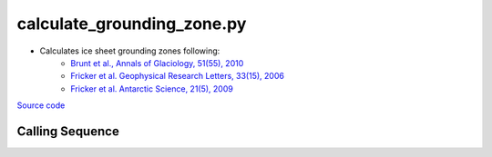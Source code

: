===========================
calculate_grounding_zone.py
===========================

- Calculates ice sheet grounding zones following:
    * `Brunt et al., Annals of Glaciology, 51(55), 2010 <https://doi.org/10.3189/172756410791392790>`_
    * `Fricker et al. Geophysical Research Letters, 33(15), 2006 <https://doi.org/10.1029/2006GL026907>`_
    * `Fricker et al. Antarctic Science, 21(5), 2009 <https://doi.org/10.1017/S095410200999023X>`_

`Source code`__

.. __: https://github.com/tsutterley/Grounding-Zones/blob/main/scripts/calculate_grounding_zone.py

Calling Sequence
################

.. argparse::
    :filename: ../scripts/calculate_grounding_zone.py
    :func: arguments
    :prog: calculate_grounding_zone.py
    :nodescription:
    :nodefault:

    --variables : @after
        * for csv files: the order of the columns within the file
        * for HDF5 and netCDF4 files: time, y, x and data variable names

    --projection : @after
        * ``4326``: latitude and longitude coordinates on WGS84 reference ellipsoid
